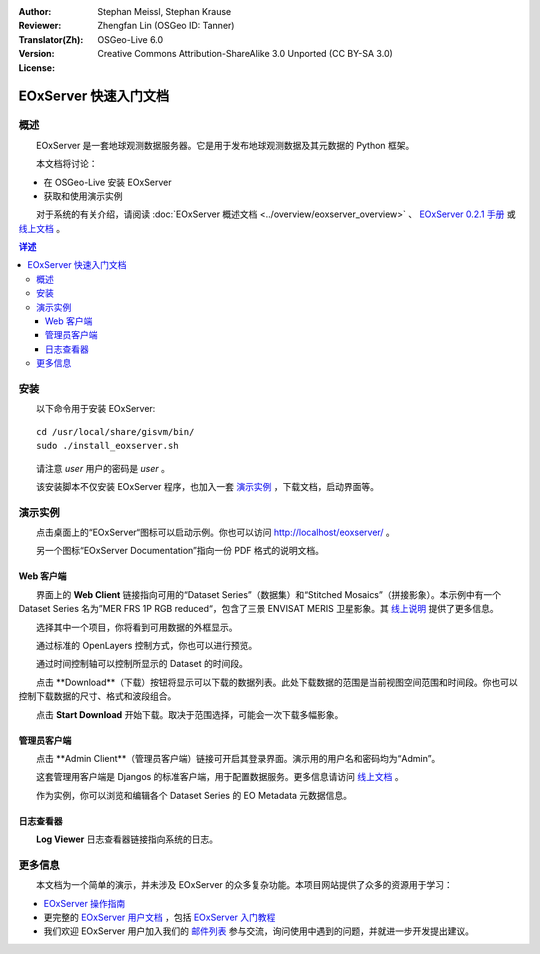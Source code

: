 :Author: Stephan Meissl, Stephan Krause
:Reviewer: 
:Translator(Zh): Zhengfan Lin (OSGeo ID: Tanner)
:Version: OSGeo-Live 6.0
:License: Creative Commons Attribution-ShareAlike 3.0 Unported (CC BY-SA 3.0)

.. image:: ../../images/project_logos/logo-eoxserver-2.png
  :scale: 65 %
  :alt: project logo
  :align: right
  :target: http://eoxserver.org/

================================================================================
 EOxServer 快速入门文档
================================================================================

概述
--------

　　EOxServer 是一套地球观测数据服务器。它是用于发布地球观测数据及其元数据的 Python 框架。

　　本文档将讨论：

* 在 OSGeo-Live 安装 EOxServer
* 获取和使用演示实例

　　对于系统的有关介绍，请阅读 :doc:`EOxServer 概述文档 <../overview/eoxserver_overview>` 、 `EOxServer 0.2.1 手册 
<../../eoxserver-docs/EOxServer_documentation.pdf>`_ 或 `线上文档 <http://eoxserver.org/doc/>`_ 。

.. contents:: 详述

安装
------------

　　以下命令用于安装 EOxServer::

    cd /usr/local/share/gisvm/bin/
    sudo ./install_eoxserver.sh

　　请注意 `user` 用户的密码是 `user` 。

　　该安装脚本不仅安装 EOxServer 程序，也加入一套 `演示实例 <http://localhost/eoxserver/>`_ ，下载文档，启动界面等。

演示实例
----------------------

　　点击桌面上的“EOxServer“图标可以启动示例。你也可以访问 http://localhost/eoxserver/ 。

.. image:: ../../images/screenshots/1024x768/eoxserver_start.png
  :scale: 50 %
  :alt: EOxServer demonstration start

　　另一个图标“EOxServer Documentation”指向一份 PDF 格式的说明文档。

.. image:: ../../images/screenshots/1024x768/eoxserver_documentation.png
  :scale: 50 %
  :alt: EOxServer documentation

Web 客户端
~~~~~~~~~~

　　界面上的 **Web Client** 链接指向可用的“Dataset 
Series”（数据集）和“Stitched Mosaics”（拼接影象）。本示例中有一个Dataset Series
名为”MER FRS 1P RGB reduced“，包含了三景 ENVISAT MERIS 卫星影象。其 `线上说明 
<http://eoxserver.org/doc/en/users/demonstration.html>`_ 提供了更多信息。

.. image:: ../../images/screenshots/1024x768/eoxserver_webclient1.png
  :scale: 50 %
  :alt: EOxServer demonstration embedded client dataset series selection

　　选择其中一个项目，你将看到可用数据的外框显示。

.. image:: ../../images/screenshots/1024x768/eoxserver_webclient2.jpg
  :scale: 50 %
  :alt: EOxServer demonstration embedded client outlines

　　通过标准的 OpenLayers 控制方式，你也可以进行预览。

.. image:: ../../images/screenshots/1024x768/eoxserver_screenshot.jpg
  :scale: 50 %
  :alt: EOxServer demonstration embedded client outlines and previews

　　通过时间控制轴可以控制所显示的 Dataset 的时间段。

.. image:: ../../images/screenshots/1024x768/eoxserver_webclient3.jpg
  :scale: 50 %
  :alt: EOxServer demonstration embedded client date change

　　点击 **Download**（下载）按钮将显示可以下载的数据列表。此处下载数据的范围是当前视图空间范围和时间段。你也可以控制下载数据的尺寸、格式和波段组合。

.. image:: ../../images/screenshots/1024x768/eoxserver_webclient4.jpg
  :scale: 50 %
  :alt: EOxServer demonstration embedded client download selection

　　点击 **Start Download** 开始下载。取决于范围选择，可能会一次下载多幅影象。

.. image:: ../../images/screenshots/1024x768/eoxserver_webclient5.jpg
  :scale: 50 %
  :alt: EOxServer demonstration embedded client download

管理员客户端
~~~~~~~~~~~~

　　点击 **Admin Client**（管理员客户端）链接可开启其登录界面。演示用的用户名和密码均为“Admin”。

.. image:: ../../images/screenshots/1024x768/eoxserver_adminclient1.png
  :scale: 50 %
  :alt: EOxServer demonstration admin client login

　　这套管理用客户端是 Djangos 的标准客户端，用于配置数据服务。更多信息请访问 `线上文档 <http://eoxserver.org/doc/en/users/operators.html>`_ 。

.. image:: ../../images/screenshots/1024x768/eoxserver_adminclient2.png
  :scale: 50 %
  :alt: EOxServer demonstration admin client start

　　作为实例，你可以浏览和编辑各个 Dataset Series 的 EO Metadata 元数据信息。

.. image:: ../../images/screenshots/1024x768/eoxserver_adminclient3.jpg
  :scale: 50 %
  :alt: EOxServer demonstration admin client 

日志查看器
~~~~~~~~~~

　　**Log Viewer** 日志查看器链接指向系统的日志。

.. image:: ../../images/screenshots/1024x768/eoxserver_logviewer.png
  :scale: 50 %
  :alt: EOxServer demonstration log viewer

更多信息
----------

　　本文档为一个简单的演示，并未涉及 EOxServer 的众多复杂功能。本项目网站提供了众多的资源用于学习：

* `EOxServer 操作指南 <http://eoxserver.org/doc/en/users/operators.html>`_
* 更完整的 `EOxServer 用户文档 <http://eoxserver.org/doc/en/users/index.html>`_ ，包括 `EOxServer 入门教程 <http://eoxserver.org/doc/en/users/basics.html>`_
* 我们欢迎 EOxServer 用户加入我们的 `邮件列表 <http://eoxserver.org/doc/en/users/mailing_lists.html>`_ 参与交流，询问使用中遇到的问题，并就进一步开发提出建议。
